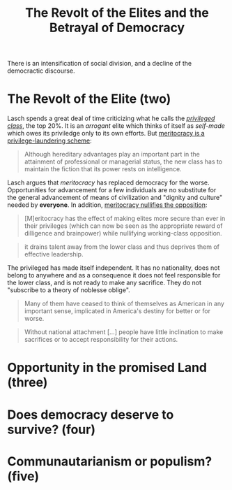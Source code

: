 :PROPERTIES:
:ID:       cbfef2ef-f24c-402e-93e1-82f03a5c9e54
:END:
#+TITLE: The Revolt of the Elites and the Betrayal of Democracy
#+CREATED: [2022-05-09 Mon 17:39]
#+LAST_MODIFIED: [2022-05-09 Mon 18:15]

There is an intensification of social division, and a decline of the democractic discourse.

* The Revolt of the Elite (two)

Lasch spends a great deal of time criticizing what he calls the /[[id:5a4a1582-6dee-4e42-96af-e45e17ad0659][privileged class]]/, the top 20%. It is an /arrogant/ elite which thinks of itself as /self-made/ which owes its priviledge only to its own efforts. But [[id:94270311-8c8c-442e-a5f6-016a524202f6][meritocracy is a privilege-laundering scheme]]:

#+begin_quote
Although hereditary advantages play an important part in the attainment of professional or managerial status, the new class has to maintain the fiction that its power rests on intelligence.
#+end_quote

Lasch argues that /meritocracy/ has replaced democracy for the worse. Opportunities for advancement for a few individuals are no substitute for the general advancement of means of civilization and "dignity and culture" needed by *everyone*. In addition, [[id:cfbe99dd-aef4-40f7-973a-969483550250][meritocracy nullifies the opposition]]:

#+description: page 43
#+begin_quote
[M]eritocracy has the effect of making elites more secure than ever in their privileges (which can now be seen as the appropriate reward of dilligence and brainpower) while nullifying working-class opposition.
#+end_quote

#+description: page 44
#+begin_quote
it drains talent away from the lower class and thus deprives them of effective leadership.
#+end_quote

The privileged has made itself independent. It has no nationality, does not belong to anywhere and as a consequence it does not feel responsible for the lower class, and is not ready to make any sacrifice. They do not "subscribe to a theory of noblesse oblige".

#+description: page 45
#+begin_quote
Many of them have ceased to think of themselves as American in any important sense, implicated in America's destiny for better or for worse.
#+end_quote

#+description: page 47
#+begin_quote
Without national attachment [...] people have little inclination to make sacrifices or to accept responsibility for their actions.
#+end_quote


* Opportunity in the promised Land (three)
* Does democracy deserve to survive? (four)
* Communautarianism or populism? (five)
